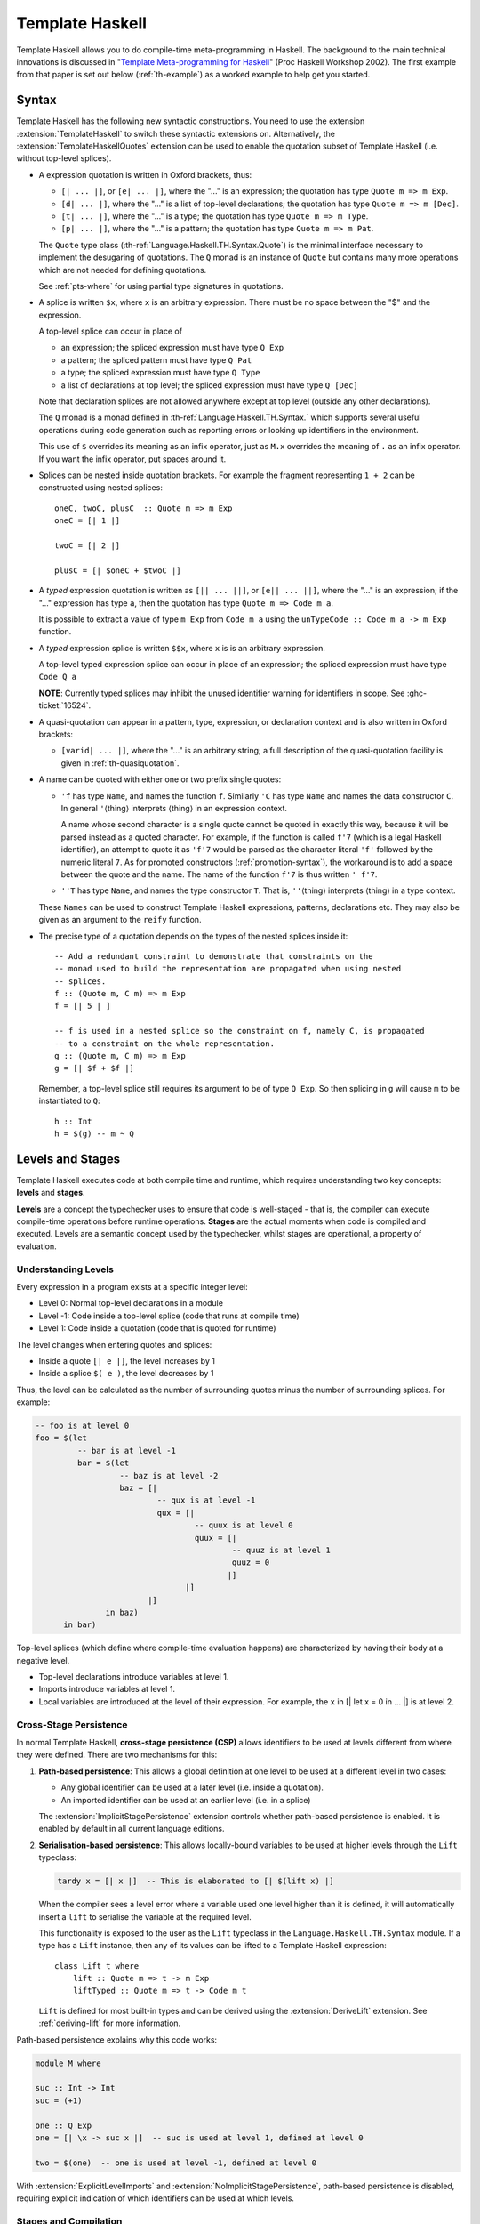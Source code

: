 .. _template-haskell:

Template Haskell
================

Template Haskell allows you to do compile-time meta-programming in
Haskell. The background to the main technical innovations is discussed
in "`Template Meta-programming for
Haskell <https://www.microsoft.com/en-us/research/wp-content/uploads/2016/02/meta-haskell.pdf>`__"
(Proc Haskell Workshop 2002).
The first example from that paper is set out below (:ref:`th-example`)
as a worked example to help get you started.

.. _th-syntax:

Syntax
------

.. extension:: TemplateHaskell
    :shortdesc: Allow Template Haskell's splice and quotation syntax.

    :implies: :extension:`TemplateHaskellQuotes`
    :since: 6.0. Typed splices introduced in GHC 7.8.1.

    Enable Template Haskell's splice and quotation syntax.

.. extension:: TemplateHaskellQuotes
    :shortdesc: Allow :ref:`Template Haskell <template-haskell>`'s quotation syntax.

    :since: 8.0.1

    Enable Template Haskell's quotation syntax.

Template Haskell has the following new syntactic constructions. You need to use
the extension :extension:`TemplateHaskell` to switch these syntactic extensions on.
Alternatively, the :extension:`TemplateHaskellQuotes` extension can be used to
enable the quotation subset of Template Haskell (i.e. without top-level splices).

-  A expression quotation is written in Oxford brackets, thus:

   -  ``[| ... |]``, or ``[e| ... |]``, where the "..." is an
      expression; the quotation has type ``Quote m => m Exp``.

   -  ``[d| ... |]``, where the "..." is a list of top-level
      declarations; the quotation has type ``Quote m => m [Dec]``.

   -  ``[t| ... |]``, where the "..." is a type; the quotation has type
      ``Quote m => m Type``.

   -  ``[p| ... |]``, where the "..." is a pattern; the quotation has
      type ``Quote m => m Pat``.

   The ``Quote`` type class (:th-ref:`Language.Haskell.TH.Syntax.Quote`) is
   the minimal interface necessary to implement the desugaring of quotations.
   The ``Q`` monad is an instance of ``Quote`` but contains many more
   operations which are not needed for defining quotations.

   See :ref:`pts-where` for using partial type signatures in quotations.

-  A splice is written ``$x``, where ``x`` is an arbitrary expression.
   There must be no space between the "$" and the expression.

   A top-level splice can occur in place of

   -  an expression; the spliced expression must have type ``Q Exp``

   -  a pattern; the spliced pattern must have type ``Q Pat``

   -  a type; the spliced expression must have type ``Q Type``

   -  a list of declarations at top level; the spliced expression must
      have type ``Q [Dec]``

   Note that declaration splices are not allowed anywhere except at top level
   (outside any other declarations).

   The ``Q`` monad is a monad defined in :th-ref:`Language.Haskell.TH.Syntax.` which
   supports several useful operations during code generation such as reporting
   errors or looking up identifiers in the environment.

   This use of ``$`` overrides its meaning as an infix operator, just as ``M.x``
   overrides the meaning of ``.`` as an infix operator. If you want the
   infix operator, put spaces around it.


-  Splices can be nested inside quotation brackets. For example the fragment
   representing ``1 + 2`` can be constructed using nested splices::

    oneC, twoC, plusC  :: Quote m => m Exp
    oneC = [| 1 |]

    twoC = [| 2 |]

    plusC = [| $oneC + $twoC |]

-  A *typed* expression quotation is written as ``[|| ... ||]``, or
   ``[e|| ... ||]``, where the "..." is an expression; if the "..."
   expression has type ``a``, then the quotation has type
   ``Quote m => Code m a``.

   It is possible to extract a value of type ``m Exp`` from ``Code m a``
   using the ``unTypeCode :: Code m a -> m Exp`` function.

-  A *typed* expression splice is written ``$$x``, where ``x`` is
   is an arbitrary expression.

   A top-level typed expression splice can occur in place of an expression; the
   spliced expression must have type ``Code Q a``

   **NOTE**: Currently typed splices may inhibit the unused identifier warning for
   identifiers in scope. See :ghc-ticket:`16524`.


-  A quasi-quotation can appear in a pattern, type, expression, or
   declaration context and is also written in Oxford brackets:

   -  ``[varid| ... |]``, where the "..." is an arbitrary string; a full
      description of the quasi-quotation facility is given in
      :ref:`th-quasiquotation`.

-  A name can be quoted with either one or two prefix single quotes:

   -  ``'f`` has type ``Name``, and names the function ``f``. Similarly
      ``'C`` has type ``Name`` and names the data constructor ``C``. In
      general ``'``\ ⟨thing⟩ interprets ⟨thing⟩ in an expression
      context.

      A name whose second character is a single quote cannot be quoted in
      exactly this way, because it will be parsed instead as a quoted
      character. For example, if the function is called ``f'7`` (which is a
      legal Haskell identifier), an attempt to quote it as ``'f'7`` would be
      parsed as the character literal ``'f'`` followed by the numeric literal
      ``7``. As for promoted constructors (:ref:`promotion-syntax`), the
      workaround is to add a space between the quote and the name. The name of
      the function ``f'7`` is thus written ``' f'7``.

   -  ``''T`` has type ``Name``, and names the type constructor ``T``.
      That is, ``''``\ ⟨thing⟩ interprets ⟨thing⟩ in a type context.

   These ``Names`` can be used to construct Template Haskell
   expressions, patterns, declarations etc. They may also be given as an
   argument to the ``reify`` function.

-  The precise type of a quotation depends on the types of the nested splices inside it::

      -- Add a redundant constraint to demonstrate that constraints on the
      -- monad used to build the representation are propagated when using nested
      -- splices.
      f :: (Quote m, C m) => m Exp
      f = [| 5 | ]

      -- f is used in a nested splice so the constraint on f, namely C, is propagated
      -- to a constraint on the whole representation.
      g :: (Quote m, C m) => m Exp
      g = [| $f + $f |]

   Remember, a top-level splice still requires its argument to be of type ``Q Exp``.
   So then splicing in ``g`` will cause ``m`` to be instantiated to ``Q``::

      h :: Int
      h = $(g) -- m ~ Q

Levels and Stages
------------------

Template Haskell executes code at both compile time and runtime, which requires
understanding two key concepts: **levels** and **stages**.

**Levels** are a concept the typechecker uses to ensure that code is well-staged -
that is, the compiler can execute compile-time operations before runtime operations.
**Stages** are the actual moments when code is compiled and executed. Levels are a semantic
concept used by the typechecker, whilst stages are operational, a property of evaluation.

Understanding Levels
~~~~~~~~~~~~~~~~~~~~

Every expression in a program exists at a specific integer level:

* Level 0: Normal top-level declarations in a module
* Level -1: Code inside a top-level splice (code that runs at compile time)
* Level 1: Code inside a quotation (code that is quoted for runtime)

The level changes when entering quotes and splices:

* Inside a quote ``[| e |]``, the level increases by 1
* Inside a splice ``$( e )``, the level decreases by 1

Thus, the level can be calculated as the number of surrounding quotes minus the
number of surrounding splices. For example:

.. code-block:: haskell

    -- foo is at level 0
    foo = $(let
             -- bar is at level -1
             bar = $(let
                      -- baz is at level -2
                      baz = [|
                              -- qux is at level -1
                              qux = [|
                                      -- quux is at level 0
                                      quux = [|
                                              -- quuz is at level 1
                                              quuz = 0
                                             |]
                                    |]
                            |]
                   in baz)
          in bar)

Top-level splices (which define where compile-time evaluation happens) are
characterized by having their body at a negative level.

* Top-level declarations introduce variables at level 1.
* Imports introduce variables at level 1.
* Local variables are introduced at the level of their expression. For example,
  the ``x`` in [| let x = 0 in ... |] is at level 2.


Cross-Stage Persistence
~~~~~~~~~~~~~~~~~~~~~~~

In normal Template Haskell, **cross-stage persistence (CSP)** allows identifiers
to be used at levels different from where they were defined. There are two
mechanisms for this:

1. **Path-based persistence**: This allows a global definition at one level to be
   used at a different level in two cases:

   * Any global identifier can be used at a later level (i.e. inside a quotation).
   * An imported identifier can be used at an earlier level (i.e. in a splice)

   The :extension:`ImplicitStagePersistence` extension controls whether
   path-based persistence is enabled. It is enabled by default in all current
   language editions.

2. **Serialisation-based persistence**: This allows locally-bound variables to be
   used at higher levels through the ``Lift`` typeclass:

   .. code-block:: haskell

       tardy x = [| x |]  -- This is elaborated to [| $(lift x) |]

   When the compiler sees a level error where a variable used one level higher than
   it is defined, it will automatically insert a ``lift`` to serialise the variable
   at the required level.

   This functionality is exposed to the
   user as the ``Lift`` typeclass in the ``Language.Haskell.TH.Syntax``
   module. If a type has a ``Lift`` instance, then any of its values can be
   lifted to a Template Haskell expression: ::

       class Lift t where
           lift :: Quote m => t -> m Exp
           liftTyped :: Quote m => t -> Code m t


   ``Lift`` is defined for most built-in types and can be
   derived using the :extension:`DeriveLift` extension.
   See :ref:`deriving-lift` for more information.

Path-based persistence explains why this code works:

.. code-block:: haskell

    module M where

    suc :: Int -> Int
    suc = (+1)

    one :: Q Exp
    one = [| \x -> suc x |]  -- suc is used at level 1, defined at level 0

    two = $(one)  -- one is used at level -1, defined at level 0

With :extension:`ExplicitLevelImports` and :extension:`NoImplicitStagePersistence`,
path-based persistence is disabled, requiring explicit indication of which
identifiers can be used at which levels.

Stages and Compilation
~~~~~~~~~~~~~~~~~~~~~~

While levels are a typechecker concept, **stages** refer to the actual moments
when modules are compiled and executed:

* Stage C (Compile time): Code that runs during compilation
* Stage R (Runtime): Code that runs when the compiled program is executed

The compiler may need to compile code differently depending on the stage.
For example, if you are using :ghc-flag:`-fno-code`, no code is needed for the R stage
but code generation will be needed for the C stage. If your compiler is dynamically
linked then the C stage code will need to be dynamically linked, but the R stage
may be statically linked.

The cross-stage persistence rules admitted by a language arise from assumptions
made about the stage structure. For GHC, with :extension:`ImplicitStagePersistence`,
it must be assumed that a module will be available at all stages. This is a strong
requirement.

Declaration Groups
------------------

Top-level declaration splices break up a source file into
*declaration groups*. A *declaration group* is the group of
declarations created by a top-level declaration splice, plus those
following it, down to but not including the next top-level
declaration splice. N.B. only top-level splices delimit declaration
groups, not expression splices. The first declaration group in a module
includes all top-level definitions down to but not including the first
top-level declaration splice.

Each group is compiled just like a separately compiled module. That is:

- Later groups can "see" declarations, and instance declarations, from
  earlier groups;

- But earlier groups cannot "see" declarations, or instance declarations,
  from later groups.

Each declaration group is mutually recursive only within the group.
Declaration groups can refer to definitions within previous groups,
but not later ones.

Accordingly, the type environment seen by ``reify`` includes all the
top-level declarations up to the end of the immediately preceding
declaration group, but no more.

Unlike normal declaration splices, declaration quasiquoters do not
cause a break. These quasiquoters are expanded before the rest of the
declaration group is processed, and the declarations they generate
are merged into the surrounding declaration group. Consequently, the
type environment seen by ``reify`` from a declaration quasiquoter
will not include anything from the quasiquoter's declaration group.

Concretely, consider the following code ::

    module M where

    import ...

    f x = x

    $(th1 4)

    h y = k y y $(blah1)

    [qq|blah|]

    k x y z = x + y + z

    $(th2 10)

    w z = $(blah2)

In this example, a ``reify`` inside...

1. The splice ``$(th1 ...)`` would see the definition of ``f`` - the
   splice is top-level and thus all definitions in the previous
   declaration group are visible (that is, all definitions in the module
   up-to, but not including, the splice itself).

2. The splice ``$(blah1)`` cannot refer to the function ``w`` - ``w`` is
   part of a later declaration group, and thus invisible, similarly,
   ``$(blah1)`` cannot see the definition of ``h`` (since it is part of
   the same declaration group as ``$(blah1)``. However, the splice
   ``$(blah1)`` can see the definition of ``f`` (since it is in the
   immediately preceding declaration group).

3. The splice ``$(th2 ...)`` would see the definition of ``f``, all the
   bindings created by ``$(th1 ...)``, the definition of ``h`` and all
   bindings created by ``[qq|blah|]`` (they are all in previous
   declaration groups).

4. The body of ``h`` *can* refer to the function ``k`` appearing on the
   other side of the declaration quasiquoter, as quasiquoters do not
   cause a declaration group to be broken up.

5. The ``qq`` quasiquoter would be able to see the definition of ``f``
   from the preceding declaration group, but not the definitions of
   ``h`` or ``k``, or any definitions from subsequent declaration
   groups.

6. The splice ``$(blah2)`` would see the same definitions as the splice
   ``$(th2 ...)`` (but *not* any bindings it creates).

Note that since an expression splice is unable to refer to declarations
in the same declaration group, we can introduce a top-level (empty)
splice to break up the declaration group ::

    module M where

    data D = C1 | C2

    f1 = $(th1 ...)

    $(return [])

    f2 = $(th2 ...)

Here

1. The splice ``$(th1 ...)`` *cannot* refer to ``D`` - it is in the same
   declaration group.
2. The declaration group containing ``D`` is terminated by the empty
   top-level declaration splice ``$(return [])`` (recall, ``Q`` is a
   Monad, so we may simply ``return`` the empty list of declarations).
3. Since the declaration group containing ``D`` is in the previous
   declaration group, the splice ``$(th2 ...)`` *can* refer to ``D``.

Note that in some cases, the presence or absence of top-level declaration
splices can affect the *runtime* behavior of the surrounding code, because
the resolution of instances may differ depending on their visiblity. One
case where this arises is with
:ref:`incoherent instances <instance-overlap>` ::

    module Main where

    main :: IO ()
    main = do
      let i :: Int
          i = 42
      putStrLn (m1 i)
      putStrLn (m2 i)

    class C1 a where
      m1 :: a -> String

    instance {-# INCOHERENT #-} C1 a where
      m1 _ = "C1 incoherent"

    instance C1 Int where
      m1 = show

    class C2 a where
      m2 :: a -> String

    instance {-# INCOHERENT #-} C2 a where
      m2 _ = "C2 incoherent"

    $(return [])

    instance C2 Int where
      m2 = show

Here, ``C1`` and ``C2`` are the same classes with nearly identical
instances. The only significant differences between ``C1`` and ``C2``, aside
from the minor name change, is that all of ``C1``'s instances are defined
within the same declaration group, whereas the ``C2 Int`` instance is put in
a separate declaration group from the incoherent ``C2 a`` instance. This has
an impact on the runtime behavior of the ``main`` function ::

    $ runghc Main.hs
    42
    C2 incoherent

Note that ``m1 i`` returns ``"42"``, but ``m2 i`` returns
``"C2 incoherent"``. When each of these expressions are typechecked, GHC
must figure out which ``C1 Int`` and ``C2 Int`` instances to use:

1. When resolving the ``C1 Int`` instance, GHC discovers two possible
   instances in the same declaration group: the incoherent ``C1 a`` instance
   and the non-incoherent ``C1 Int`` instance. According to the instance
   search rules described in :ref:`instance-overlap`, because there is
   exactly one non-incoherent instance to pick, GHC will choose the
   ``C1 Int`` instance. As a result, ``m1 i`` will be equivalent to
   ``show i`` (i.e., ``"42"``).
2. When resolving the ``C2 Int`` instance, GHC only discovers one instance
   in the same declaration group: the incoherent ``C2 a`` instance. Note
   that GHC does *not* see the ``C2 Int`` instance, as that is in a later
   declaration group that is made separate by the intervening declaration
   splice. As a result, GHC will choose the ``C2 a`` instance, making
   ``m2 i`` equivalent to ``"C2 incoherent"``.

Miscellaneous other features
~~~~~~~~~~~~~~~~~~~~~~~~~~~~

In this section the other features and issues of Template Haskell are
discussed.

-  You may omit the ``$(...)`` in a top-level declaration splice. Simply
   writing an expression (rather than a declaration) implies a splice.
   For example, you can write ::

       module Foo where
       import Bar

       f x = x

       $(deriveStuff 'f)   -- Uses the $(...) notation

       g y = y+1

       deriveStuff 'g      -- Omits the $(...)

       h z = z-1

   This abbreviation makes top-level declaration slices quieter and less
   intimidating.

-  Pattern splices introduce variable binders but scoping of variables in
   expressions inside the pattern's scope is only checked when a splice is
   run.  Note that pattern splices that occur outside of any quotation
   brackets are run at compile time.  Pattern splices occurring inside a
   quotation bracket are *not* run at compile time; they are run when the
   bracket is spliced in, sometime later.  For example, ::

       mkPat :: Quote m => m Pat
       mkPat = [p| (x, y) |]

       -- in another module:
       foo :: (Char, String) -> String
       foo $(mkPat) = x : z

       bar :: Quote m => m Exp
       bar = [| \ $(mkPat) -> x : w |]

   will fail with ``z`` being out of scope in the definition of ``foo`` but it
   will *not* fail with ``w`` being out of scope in the definition of ``bar``.
   That will only happen when ``bar`` is spliced.

-  A pattern quasiquoter *may* generate binders that scope over the
   right-hand side of a definition because these binders are in scope
   lexically. For example, given a quasiquoter ``haskell`` that parses
   Haskell, in the following code, the ``y`` in the right-hand side of
   ``f`` refers to the ``y`` bound by the ``haskell`` pattern
   quasiquoter, *not* the top-level ``y = 7``. ::

       y :: Int
       y = 7

       f :: Int -> Int -> Int
       f n = \ [haskell|y|] -> y+n



- The :extension:`TemplateHaskellQuotes` extension is considered safe under
  :ref:`safe-haskell` while :extension:`TemplateHaskell` is not.

-  Expression quotations accept most Haskell language constructs.
   However, there are some GHC-specific extensions which expression
   quotations currently do not support, including

   -  Type holes in typed splices (see :ghc-ticket:`10945` and
      :ghc-ticket:`10946`)

(Compared to the original paper, there are many differences of detail.
The syntax for a declaration splice uses "``$``" not "``splice``". The type of
the enclosed expression must be ``Quote m => m [Dec]``, not ``[Q Dec]``. Typed expression
splices and quotations are supported.)

.. ghc-flag:: -fenable-th-splice-warnings
    :shortdesc: Generate warnings for Template Haskell splices
    :type: dynamic
    :reverse: -fno-enable-th-splice-warnings
    :category: warnings

    Template Haskell splices won't be checked for warnings, because the code
    causing the warning might originate from a third-party library and possibly
    was not written by the user. If you want to have warnings for splices
    anyway, pass :ghc-flag:`-fenable-th-splice-warnings`.

Explicit Level Imports
----------------------

The :extension:`ExplicitLevelImports` extension, along with
:extension:`ImplicitStagePersistence`, gives programmers fine-grained control
over which modules are needed at each stage of execution.

For a detailed description of the extension, see the paper
`Explicit Level Imports <https://mpickering.github.io/papers/explicit-level-imports.pdf>`_.

.. extension:: ExplicitLevelImports
    :shortdesc: Allow explicit level imports in Template Haskell.

    :implies: :extension:`NoImplicitStagePersistence`
    :since: 9.14.1

    Enable explicit level imports for Template Haskell, allowing programmers to
    specify which modules are needed at which level.

    This introduces the ``splice`` and ``quote`` import modifiers which allow
    a user to precisely express the level of identifiers introduced by an import.

.. extension:: ImplicitStagePersistence
    :shortdesc: Allow identifiers to be used at different levels from where they are defined.

    :default: on
    :since: 9.14.1

    Allow identifiers to be used at different levels than where they're defined,
    using path-based persistence.

Syntax and Usage
~~~~~~~~~~~~~~~~

:extension:`ExplicitLevelImports` adds two new import modifiers:

* ``import splice M (...)`` - imports identifiers at level -1 (for use in splices)
* ``import quote M (...)`` - imports identifiers at level 1 (for use in quotations)
* ``import M (...)`` - imports identifiers at level 0 (normal code)

The syntax supports both options for placement of the level keywords:

.. code-block:: haskell

    import splice M          -- before the module name
    import M splice          -- after the module name
    import splice qualified M as MB -- with qualified
    import splice M qualified as MB -- with -XImportQualifiedPost
    import M splice qualified as MB -- with -XImportQualifiedPost

Basic Examples
~~~~~~~~~~~~~~

Explicit level imports allow you to be more precise about which modules are needed at which level.

.. code-block:: haskell

    {-# LANGUAGE TemplateHaskell #-}
    module Main where

    import Control.Lens.TH (makeLenses)
    import OtherModule (someFunction)

    data User = User { _name :: String, _age :: Int }

    $(makeLenses ''User)

    main = print (someFunction (User "John" 30))

In this version, both ``Control.Lens.TH`` and ``OtherModule`` are imported
normally. GHC must compile both modules before it can start type-checking Main,
because it can't tell in advance which imports might be needed when evaluating
the ``makeLenses`` splice. Even though only ``makeLenses`` is actually used in
the splice, GHC must assume that any imported identifier might be needed.

If you use :extension:`ExplicitLevelImports`, you can be more precise about which
modules are needed at which level. For example, ::

.. code-block:: haskell

    {-# LANGUAGE TemplateHaskell, ExplicitLevelImports #-}
    module Main where

    import splice Control.Lens.TH (makeLenses)
    import OtherModule (someFunction)

    data User = User { _name :: String, _age :: Int }

    $(makeLenses ''User)

    main = print (someFunction (User "John" 30))

With explicit level imports, we've marked ``Control.Lens.TH`` with the
``splice`` keyword, which tells GHC that this module is needed at compile-time
for evaluating splices. This provides GHC with crucial information:

1. ``Control.Lens.TH`` must be compiled to object code before type-checking ``Main``
2. ``OtherModule`` only needs to be type-checked before ``Main``, with code generation potentially happening in parallel
3. ``Control.Lens.TH`` won't be needed at runtime (assuming there are no other references to it)

This distinction brings several benefits:

* GHC doesn't need to wait for ``OtherModule`` to be fully compiled before starting on ``Main``
* ``Control.Lens.TH`` won't be linked into the final executable since it's only needed at compile-time
* The staging structure of the program is more explicit

Another example showing different import levels:

.. code-block:: haskell

    {-# LANGUAGE TemplateHaskell, ExplicitLevelImports #-}
    module Advanced where

    import splice A (makeFunction)   -- Used in splices (level -1)
    import B (normalFunction)        -- Used in normal code (level 0)
    import quote C (runtimeValue)    -- Used in quotes (level 1)

    -- This generates a function at compile time
    $(makeFunction "generatedFunction")

    -- This uses a normal function at runtime
    result = normalFunction 42

    -- This creates a quotation containing code that will use runtimeValue
    quotation = [| runtimeValue * 2 |]

In this example, we're explicitly marking each import with its intended level:
* ``A`` provides code that runs at compile time (in splices)
* ``B`` provides code that runs at normal runtime
* ``C`` provides values that will be referenced in quoted code

Level Rules and Errors
~~~~~~~~~~~~~~~~~~~~~~

With :extension:`NoImplicitStagePersistence`:

* Functions imported at level 0 can only be used at level 0
* Functions imported with ``splice`` can only be used inside top-level splices
* Functions imported with ``quote`` can only be used inside quotes

Errors will occur if you use an identifier at the wrong level:

.. code-block:: haskell

    import splice A (foo)       -- foo at level -1
    import B (bar)              -- bar at level 0
    import quote C (baz)        -- baz at level 1

    x = $(foo 42)               -- OK: foo used at level -1
    y = $(bar 42)               -- Error: bar imported at level 0 but used at level -1
    z = [| baz 42 |]            -- OK: baz used at level 1
    w = [| bar 42 |]            -- Error: bar imported at level 0 but used at level 1

Class Instances and Levels
~~~~~~~~~~~~~~~~~~~~~~~~~~

Class instances are also subject to level checking. Instances must be available at the level where they're used:

* Instances from the current module are at level 0
* Instances from normally imported modules are at level 0
* Instances from splice-imported modules are at level -1
* Instances from quote-imported modules are at level 1

Since classes are imported transitively, the typechecker ensures that there is a
well-levelled path to access any instance. For example, if an instance is needed
at level -1, then the instance must come from the transitive closure of splice
imported modules.

Prelude Imports
~~~~~~~~~~~~~~~

The implicit ``Prelude`` import only brings identifiers into scope at level 0.
If you need ``Prelude`` functions in splices or quotes, you must explicitly
import them:

.. code-block:: haskell

    import splice Prelude (map, filter)  -- Use these in splices
    import quote Prelude (show, (+))     -- Use these in quotes

Notes and Limitations
~~~~~~~~~~~~~~~~~~~~~

* Local definitions (those defined in the same module) are still subject to
  level rules - you can't use a function in a splice if it's defined in the
  same module
* :extension:`ExplicitLevelImports` works best when most Template Haskell
  usage is isolated to a few modules
* Defining ``Lift`` instances requires special handling since the datatype must
  be available at both compile-time and runtime

.. _th-usage:

Using Template Haskell
----------------------

-  The data types and monadic constructor functions for Template Haskell
   are in the library :th-ref:`Language.Haskell.TH.Syntax.`.

-  You can only run a function at compile time if it is imported from
   another module *that is not part of a mutually-recursive group of
   modules that includes the module currently being compiled*.
   Furthermore, all of the modules of the mutually-recursive group must
   be reachable by non-SOURCE imports from the module where the splice
   is to be run.

   For example, when compiling module A, you can only run Template
   Haskell functions imported from B if B does not import A (directly or
   indirectly). The reason should be clear: to run B we must compile and
   run A, but we are currently type-checking A.

-  If you are building GHC from source, you need at least a stage-2
   bootstrap compiler to run Template Haskell splices and quasi-quotes.
   A stage-1 compiler will only accept regular quotes of Haskell.
   Reason: TH splices and quasi-quotes compile and run a program, and
   then looks at the result. So it's important that the program it
   compiles produces results whose representations are identical to
   those of the compiler itself.

.. _th-view-gen-code:

Viewing Template Haskell generated code
---------------------------------------

The flag :ghc-flag:`-ddump-splices` shows the expansion of all top-level
declaration splices, both typed and untyped, as they happen. As with all
dump flags, the default is for this output to be sent to stdout. For a
non-trivial program, you may be interested in combining this with the
:ghc-flag:`-ddump-to-file` flag (see :ref:`dumping-output`. For each file using
Template Haskell, this will show the output in a ``.dump-splices`` file.

The flag :ghc-flag:`-dth-dec-file` dumps the expansions of all top-level
TH declaration splices, both typed and untyped, in the file :file:`M.th.hs`
for each module `M` being compiled. Note that other types of
splices (expressions, types, and patterns) are not shown. Application
developers can check this into their repository so that they can grep for
identifiers that were defined in Template Haskell. This is similar to using
:ghc-flag:`-ddump-to-file` with :ghc-flag:`-ddump-splices` but it always
generates a file instead of being coupled to :ghc-flag:`-ddump-to-file`. The
format is also different: it does not show code from the original file, instead
it only shows generated code and has a comment for the splice location of the
original file.

Below is a sample output of :ghc-flag:`-ddump-splices` ::

    TH_pragma.hs:(6,4)-(8,26): Splicing declarations
      [d| foo :: Int -> Int
          foo x = x + 1 |]
    ======>
      foo :: Int -> Int
      foo x = (x + 1)

Below is the output of the same sample using :ghc-flag:`-dth-dec-file` ::

    -- TH_pragma.hs:(6,4)-(8,26): Splicing declarations
    foo :: Int -> Int
    foo x = (x + 1)

.. _th-example:

A Template Haskell Worked Example
---------------------------------

To help you get over the confidence barrier, try out this skeletal
worked example. First cut and paste the two modules below into :file:`Main.hs`
and :file:`Printf.hs`:

::


    {- Main.hs -}
    module Main where

    -- Import our template "pr"
    import Printf ( pr )

    -- The splice operator $ takes the Haskell source code
    -- generated at compile time by "pr" and splices it into
    -- the argument of "putStrLn".
    main = putStrLn ( $(pr "Hello") )


    {- Printf.hs -}
    module Printf where

    -- Skeletal printf from the paper.
    -- It needs to be in a separate module to the one where
    -- you intend to use it.

    -- Import some Template Haskell syntax
    import Language.Haskell.TH

    -- Describe a format string
    data Format = D | S | L String

    -- Parse a format string.  This is left largely to you
    -- as we are here interested in building our first ever
    -- Template Haskell program and not in building printf.
    parse :: String -> [Format]
    parse s   = [ L s ]

    -- Generate Haskell source code from a parsed representation
    -- of the format string.  This code will be spliced into
    -- the module which calls "pr", at compile time.
    gen :: Quote m => [Format] -> m Exp
    gen [D]   = [| \n -> show n |]
    gen [S]   = [| \s -> s |]
    gen [L s] = stringE s

    -- Here we generate the Haskell code for the splice
    -- from an input format string.
    pr :: Quote m => String -> m Exp
    pr s = gen (parse s)

Now run the compiler,

.. code-block:: none

    $ ghc --make -XTemplateHaskell main.hs -o main

Run :file:`main` and here is your output:

.. code-block:: none

    $ ./main
    Hello

.. _th-rs:

Template Haskell quotes and Rebindable Syntax
---------------------------------------------

Rebindable syntax does not play well with untyped TH quotes:
applying the rebindable syntax rules would go against the lax
nature of untyped quotes that are accepted even in the presence of
unbound identifiers (see :ghc-ticket:`18102`). Applying the rebindable syntax
rules to them would force the code that defines the said quotes to have all
the necessary functions (e.g ``ifThenElse`` or ``fromInteger``) in scope,
instead of delaying the resolution of those symbols to the code that splices
the quoted Haskell syntax, as is usually done with untyped TH. For this reason,
even if a module has untyped TH quotes with ``RebindableSyntax`` enabled, GHC
turns off rebindable syntax while processing the quotes. The code that splices
the quotes is however free to turn on ``RebindableSyntax`` to have the usual
rules applied to the resulting code.

Typed TH quotes on the other hand are perfectly compatible with the eager
application of rebindable syntax rules, and GHC will therefore process any
such quotes according to the rebindable syntax rules whenever the
``RebindableSyntax`` extension is turned on in the modules where such quotes
appear.

.. _th-profiling:

Using Template Haskell with Profiling
-------------------------------------

.. index::
   single: profiling; with Template Haskell

Template Haskell relies on GHC's built-in bytecode compiler and
interpreter to run the splice expressions. The bytecode interpreter runs
the compiled expression on top of the same runtime on which GHC itself
is running; this means that the compiled code referred to by the
interpreted expression must be compatible with this runtime, and in
particular this means that object code that is compiled for profiling
*cannot* be loaded and used by a splice expression, because profiled
object code is only compatible with the profiling version of the
runtime.

This causes difficulties if you have a multi-module program containing
Template Haskell code and you need to compile it for profiling, because
GHC cannot load the profiled object code and use it when executing the
splices.

Fortunately GHC provides two workarounds.

The first option is to compile the program twice:

1. Compile the program or library first the normal way, without
   :ghc-flag:`-prof`.

2. Then compile it again with :ghc-flag:`-prof`, and additionally use ``-osuf
   p_o`` to name the object files differently (you can choose any suffix that
   isn't the normal object suffix here). GHC will automatically load the object
   files built in the first step when executing splice expressions. If you omit
   the :ghc-flag:`-osuf ⟨suffix⟩` flag when building with :ghc-flag:`-prof` and
   Template Haskell is used, GHC will emit an error message.

   .. index::
      single : -osuf; using with profiling

The second option is to add the flag :ghc-flag:`-fexternal-interpreter` (see
:ref:`external-interpreter`), which runs the interpreter in a separate
process, wherein it can load and run the profiled code directly.
There's no need to compile the code twice, just add
:ghc-flag:`-fexternal-interpreter` and it should just work.  (this option is
experimental in GHC 8.0.x, but it may become the default in future
releases).

.. _th-quasiquotation:

Template Haskell Quasi-quotation
--------------------------------

.. extension:: QuasiQuotes
    :shortdesc: Allow quasiquotation syntax.

    :since: 6.10.1

    Enable Template Haskell Quasi-quotation syntax.

Quasi-quotation allows patterns and expressions to be written using
programmer-defined concrete syntax; the motivation behind the extension
and several examples are documented in "`Why It's Nice to be Quoted:
Quasiquoting for
Haskell <https://www.cs.tufts.edu/comp/150FP/archive/geoff-mainland/quasiquoting.pdf>`__"
(Proc Haskell Workshop 2007). The example below shows how to write a
quasiquoter for a simple expression language.

Here are the salient features

-  A quasi-quote has the form ``[quoter| string |]``.

   -  The ⟨quoter⟩ must be the name of an imported quoter, either
      qualified or unqualified; it cannot be an arbitrary expression.

   -  The ⟨quoter⟩ cannot be "``e``", "``t``", "``d``", or "``p``",
      since those overlap with Template Haskell quotations.

   -  There must be no spaces in the token ``[quoter|``.

   -  The quoted ⟨string⟩ can be arbitrary, and may contain newlines.

   -  The quoted ⟨string⟩ finishes at the first occurrence of the
      two-character sequence ``"|]"``. Absolutely no escaping is
      performed. If you want to embed that character sequence in the
      string, you must invent your own escape convention (such as, say,
      using the string ``"|~]"`` instead), and make your quoter function
      interpret ``"|~]"`` as ``"|]"``. One way to implement this is to
      compose your quoter with a pre-processing pass to perform your
      escape conversion. See the discussion in :ghc-ticket:`5348` for details.

-  A quasiquote may appear in place of

   -  An expression

   -  A pattern

   -  A type

   -  A top-level declaration

   (Only the first two are described in the paper.)

-  A quoter is a value of type
   :th-ref:`Language.Haskell.TH.Quote.QuasiQuoter`, which is defined thus: ::

       data QuasiQuoter = QuasiQuoter { quoteExp  :: String -> Q Exp,
                                        quotePat  :: String -> Q Pat,
                                        quoteType :: String -> Q Type,
                                        quoteDec  :: String -> Q [Dec] }

   That is, a quoter is a tuple of four parsers, one for each of the
   contexts in which a quasi-quote can occur.

-  A quasi-quote is expanded by applying the appropriate parser to the
   string enclosed by the Oxford brackets. The context of the
   quasi-quote (expression, pattern, type, declaration) determines which
   of the parsers is called.

-  Unlike normal declaration splices of the form ``$(...)``, declaration
   quasi-quotes do not cause a declaration group break. See
   :ref:`th-syntax` for more information.

.. _quasi-quotes-list-comprehension-ambiguity:

.. warning::

    .. index::
        single: quasi-quotes; ambiguity with list comprehensions
        single: list comprehensions; ambiguity with quasi-quotes

    :extension:`QuasiQuotes` introduces an unfortunate ambiguity with list
    comprehension syntax. Consider the following, ::

        let x = [v| v <- [0..10]]

    Without :extension:`QuasiQuotes` this is parsed as a list comprehension.
    With :extension:`QuasiQuotes` this is parsed as a quasi-quote; however,
    this parse will fail due to the lack of a closing ``|]``. See
    :ghc-ticket:`11679`.

The example below shows quasi-quotation in action. The quoter ``expr``
is bound to a value of type ``QuasiQuoter`` defined in module ``Expr``.
The example makes use of an antiquoted variable ``n``, indicated by the
syntax ``'int:n`` (this syntax for anti-quotation was defined by the
parser's author, *not* by GHC). This binds ``n`` to the integer value
argument of the constructor ``IntExpr`` when pattern matching. Please
see the referenced paper for further details regarding anti-quotation as
well as the description of a technique that uses SYB to leverage a
single parser of type ``String -> a`` to generate both an expression
parser that returns a value of type ``Q Exp`` and a pattern parser that
returns a value of type ``Q Pat``.

Quasiquoters must obey the same level restrictions as Template Haskell,
e.g., in the example, ``expr`` cannot be defined in ``Main.hs`` where it
is used, but must be imported.

::

    {- ------------- file Main.hs --------------- -}
    module Main where

    import Expr

    main :: IO ()
    main = do { print $ eval [expr|1 + 2|]
              ; case IntExpr 1 of
                  { [expr|'int:n|] -> print n
                  ;  _              -> return ()
                  }
              }


    {- ------------- file Expr.hs --------------- -}
    module Expr where

    import qualified Language.Haskell.TH as TH
    import Language.Haskell.TH.Quote

    data Expr  =  IntExpr Integer
               |  AntiIntExpr String
               |  BinopExpr BinOp Expr Expr
               |  AntiExpr String
        deriving(Show, Typeable, Data)

    data BinOp  =  AddOp
                |  SubOp
                |  MulOp
                |  DivOp
        deriving(Show, Typeable, Data)

    eval :: Expr -> Integer
    eval (IntExpr n)        = n
    eval (BinopExpr op x y) = (opToFun op) (eval x) (eval y)
      where
        opToFun AddOp = (+)
        opToFun SubOp = (-)
        opToFun MulOp = (*)
        opToFun DivOp = div

    expr = QuasiQuoter { quoteExp = parseExprExp, quotePat =  parseExprPat }

    -- Parse an Expr, returning its representation as
    -- either a Q Exp or a Q Pat. See the referenced paper
    -- for how to use SYB to do this by writing a single
    -- parser of type String -> Expr instead of two
    -- separate parsers.

    parseExprExp :: String -> Q Exp
    parseExprExp ...

    parseExprPat :: String -> Q Pat
    parseExprPat ...

Now run the compiler:

.. code-block:: none

    $ ghc --make -XQuasiQuotes Main.hs -o main

Run "main" and here is your output:

.. code-block:: none

    $ ./main
    3
    1



